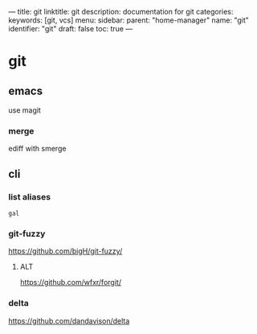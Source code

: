 ---
title: git
linktitle: git
description: documentation for git
categories:
keywords: [git, vcs]
menu:
  sidebar:
    parent: "home-manager"
    name: "git"
    identifier: "git"
draft: false
toc: true
---
* git
** emacs
use magit
*** merge
ediff with smerge
** cli
*** list aliases
=gal=
*** git-fuzzy
https://github.com/bigH/git-fuzzy/
**** ALT
https://github.com/wfxr/forgit/
*** delta
https://github.com/dandavison/delta

